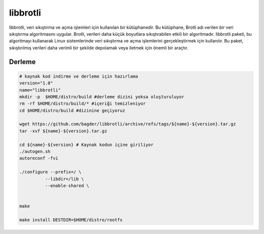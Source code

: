 libbrotli
+++++++++

libbrotli, veri sıkıştırma ve açma işlemleri için kullanılan bir kütüphanedir. Bu kütüphane, Brotli adı verilen bir veri sıkıştırma algoritmasını uygular. Brotli, verileri daha küçük boyutlara sıkıştırabilen etkili bir algoritmadır. libbrotli paketi, bu algoritmayı kullanarak Linux sistemlerinde veri sıkıştırma ve açma işlemlerini gerçekleştirmek için kullanılır. Bu paket, sıkıştırılmış verileri daha verimli bir şekilde depolamak veya iletmek için önemli bir araçtır.

Derleme
--------

.. code-block:: shell
	
	# kaynak kod indirme ve derleme için hazırlama
	version="1.0"
	name="libbrotli"
	mkdir -p  $HOME/distro/build #derleme dizini yoksa oluşturuluyor
	rm -rf $HOME/distro/build/* #içeriği temizleniyor
	cd $HOME/distro/build #dizinine geçiyoruz

	wget https://github.com/bagder/libbrotli/archive/refs/tags/${name}-${version}.tar.gz
	tar -xvf ${name}-${version}.tar.gz

	cd ${name}-${version} # Kaynak kodun içine giriliyor
	./autogen.sh
	autoreconf -fvi

	./configure --prefix=/ \
		  --libdir=/lib \
		  --enable-shared \
		
	  
	make 

	make install DESTDIR=$HOME/distro/rootfs


.. raw:: pdf

   PageBreak

